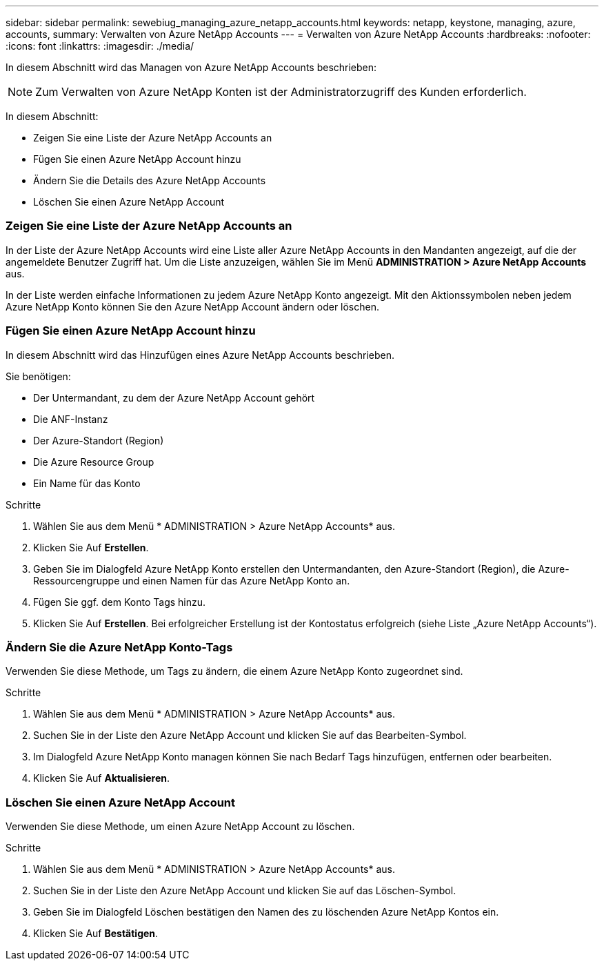 ---
sidebar: sidebar 
permalink: sewebiug_managing_azure_netapp_accounts.html 
keywords: netapp, keystone, managing, azure, accounts, 
summary: Verwalten von Azure NetApp Accounts 
---
= Verwalten von Azure NetApp Accounts
:hardbreaks:
:nofooter: 
:icons: font
:linkattrs: 
:imagesdir: ./media/


[role="lead"]
In diesem Abschnitt wird das Managen von Azure NetApp Accounts beschrieben:


NOTE: Zum Verwalten von Azure NetApp Konten ist der Administratorzugriff des Kunden erforderlich.

In diesem Abschnitt:

* Zeigen Sie eine Liste der Azure NetApp Accounts an
* Fügen Sie einen Azure NetApp Account hinzu
* Ändern Sie die Details des Azure NetApp Accounts
* Löschen Sie einen Azure NetApp Account




=== Zeigen Sie eine Liste der Azure NetApp Accounts an

In der Liste der Azure NetApp Accounts wird eine Liste aller Azure NetApp Accounts in den Mandanten angezeigt, auf die der angemeldete Benutzer Zugriff hat. Um die Liste anzuzeigen, wählen Sie im Menü *ADMINISTRATION > Azure NetApp Accounts* aus.

In der Liste werden einfache Informationen zu jedem Azure NetApp Konto angezeigt. Mit den Aktionssymbolen neben jedem Azure NetApp Konto können Sie den Azure NetApp Account ändern oder löschen.



=== Fügen Sie einen Azure NetApp Account hinzu

In diesem Abschnitt wird das Hinzufügen eines Azure NetApp Accounts beschrieben.

Sie benötigen:

* Der Untermandant, zu dem der Azure NetApp Account gehört
* Die ANF-Instanz
* Der Azure-Standort (Region)
* Die Azure Resource Group
* Ein Name für das Konto


.Schritte
. Wählen Sie aus dem Menü * ADMINISTRATION > Azure NetApp Accounts* aus.
. Klicken Sie Auf *Erstellen*.
. Geben Sie im Dialogfeld Azure NetApp Konto erstellen den Untermandanten, den Azure-Standort (Region), die Azure-Ressourcengruppe und einen Namen für das Azure NetApp Konto an.
. Fügen Sie ggf. dem Konto Tags hinzu.
. Klicken Sie Auf *Erstellen*. Bei erfolgreicher Erstellung ist der Kontostatus erfolgreich (siehe Liste „Azure NetApp Accounts“).




=== Ändern Sie die Azure NetApp Konto-Tags

Verwenden Sie diese Methode, um Tags zu ändern, die einem Azure NetApp Konto zugeordnet sind.

.Schritte
. Wählen Sie aus dem Menü * ADMINISTRATION > Azure NetApp Accounts* aus.
. Suchen Sie in der Liste den Azure NetApp Account und klicken Sie auf das Bearbeiten-Symbol.
. Im Dialogfeld Azure NetApp Konto managen können Sie nach Bedarf Tags hinzufügen, entfernen oder bearbeiten.
. Klicken Sie Auf *Aktualisieren*.




=== Löschen Sie einen Azure NetApp Account

Verwenden Sie diese Methode, um einen Azure NetApp Account zu löschen.

.Schritte
. Wählen Sie aus dem Menü * ADMINISTRATION > Azure NetApp Accounts* aus.
. Suchen Sie in der Liste den Azure NetApp Account und klicken Sie auf das Löschen-Symbol.
. Geben Sie im Dialogfeld Löschen bestätigen den Namen des zu löschenden Azure NetApp Kontos ein.
. Klicken Sie Auf *Bestätigen*.

